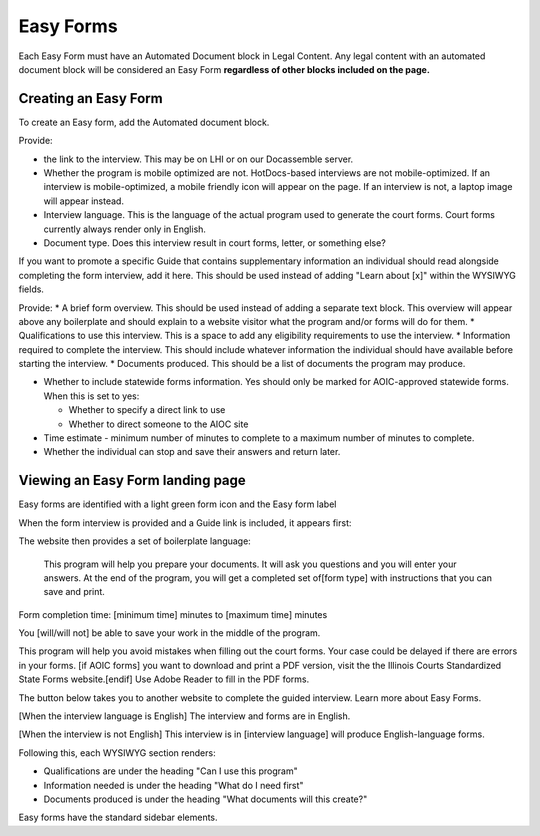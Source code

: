 ======================
Easy Forms
======================

Each Easy Form must have an Automated Document block in Legal Content. Any legal content with an automated document block will be considered an Easy Form **regardless of other blocks included on the page.**

Creating an Easy Form
=======================

To create an Easy form, add the Automated document block.

.. image:: ../assets/easyform-add-top-section.png

Provide:

* the link to the interview. This may be on LHI or on our Docassemble server.
* Whether the program is mobile optimized are not. HotDocs-based interviews are not mobile-optimized. If an interview is mobile-optimized, a mobile friendly icon will appear on the page. If an interview is not, a laptop image will appear instead.
* Interview language. This is the language of the actual program used to generate the court forms. Court forms currently always render only in English.
* Document type. Does this interview result in court forms, letter, or something else?


.. image:: ../assets/easy-form-guide-link.png

If you want to promote a specific Guide that contains supplementary information an individual should read alongside completing the form interview, add it here. This should be used instead of adding "Learn about [x]" within the WYSIWYG fields.

.. image:: ../assets/easyform-content-information.png

Provide:
* A brief form overview. This should be used instead of adding a separate text block. This overview will appear above any boilerplate and should explain to a website visitor what the program and/or forms will do for them.
* Qualifications to use this interview. This is a space to add any eligibility requirements to use the interview.
* Information required to complete the interview. This should include whatever information the individual should have available before starting the interview.
* Documents produced. This should be a list of documents the program may produce.

.. image:: ../assets/easyforms-statewide.png

* Whether to include statewide forms information. Yes should only be marked for AOIC-approved statewide forms. When this is set to yes:

  * Whether to specify a direct link to use
  * Whether to direct someone to the AIOC site

* Time estimate - minimum number of minutes to complete to a maximum number of minutes to complete.
* Whether the individual can stop and save their answers and return later.

Viewing an Easy Form landing page
===================================

Easy forms are identified with a light green form icon and the Easy form label

.. image:: ../assets/easyform-label.png

When the form interview is provided and a Guide link is included, it appears first:

.. image:: ../assets/easy-form-header.png

The website then provides a set of boilerplate language:


   This program will help you prepare your documents. It will ask you questions and you will enter your answers. At the end of the program, you will get a completed set of[form type] with instructions that you can save and print.

Form completion time: [minimum time] minutes to [maximum time] minutes

You [will/will not] be able to save your work in the middle of the program.

This program will help you avoid mistakes when filling out the court forms. Your case could be delayed if there are errors in your forms. [if AOIC forms] you want to download and print a PDF version, visit the the Illinois Courts Standardized State Forms website.[endif] Use Adobe Reader to fill in the PDF forms.

The button below takes you to another website to complete the guided interview. Learn more about Easy Forms.

[When the interview language is English]
The interview and forms are in English.

[When the interview is not English]
This interview is in [interview language] will produce English-language forms.

Following this, each WYSIWYG section renders:

* Qualifications are under the heading "Can I use this program"
* Information needed is under the heading "What do I need first"
* Documents produced is under the heading "What documents will this create?"

Easy forms have the standard sidebar elements.
